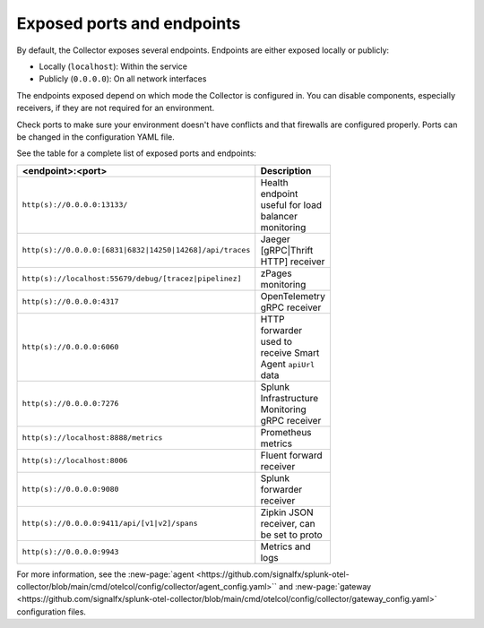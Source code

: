 .. _otel-exposed-endpoints:

******************************************
Exposed ports and endpoints
******************************************

.. meta::
      :description: Exposed ports and endpoints.


By default, the Collector exposes several endpoints. Endpoints are either exposed locally or publicly:

* Locally (``localhost``): Within the service
* Publicly (``0.0.0.0``): On all network interfaces

The endpoints exposed depend on which mode the Collector is configured in. You can disable components, especially receivers, if they are not required for an environment.

Check ports to make sure your environment doesn't have conflicts and that firewalls are configured properly. Ports can be changed in the configuration YAML file.

See the table for a complete list of exposed ports and endpoints:

.. list-table::
  :widths: 50 50
  :width: 100
  :header-rows: 1

  * - <endpoint>:<port>
    - Description
  * - ``http(s)://0.0.0.0:13133/``
    - Health endpoint useful for load balancer monitoring
  * - ``http(s)://0.0.0.0:[6831|6832|14250|14268]/api/traces``
    - Jaeger [gRPC|Thrift HTTP] receiver
  * - ``http(s)://localhost:55679/debug/[tracez|pipelinez]``
    - zPages monitoring
  * - ``http(s)://0.0.0.0:4317``
    - OpenTelemetry gRPC receiver
  * - ``http(s)://0.0.0.0:6060``
    - HTTP forwarder used to receive Smart Agent ``apiUrl`` data
  * - ``http(s)://0.0.0.0:7276``
    - Splunk Infrastructure Monitoring gRPC receiver
  * - ``http(s)://localhost:8888/metrics``
    - Prometheus metrics
  * - ``http(s)://localhost:8006``
    - Fluent forward receiver
  * - ``http(s)://0.0.0.0:9080``
    - Splunk forwarder receiver
  * - ``http(s)://0.0.0.0:9411/api/[v1|v2]/spans``
    - Zipkin JSON receiver, can be set to proto
  * - ``http(s)://0.0.0.0:9943``
    - Metrics and logs

For more information, see the :new-page:`agent <https://github.com/signalfx/splunk-otel-collector/blob/main/cmd/otelcol/config/collector/agent_config.yaml>`` and :new-page:`gateway <https://github.com/signalfx/splunk-otel-collector/blob/main/cmd/otelcol/config/collector/gateway_config.yaml>` configuration files.